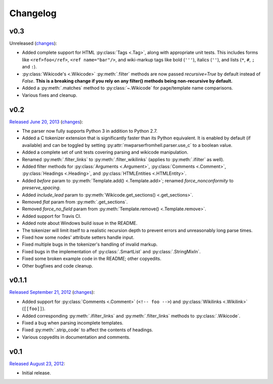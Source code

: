 Changelog
=========

v0.3
----

Unreleased
(`changes <https://github.com/earwig/mwparserfromhell/compare/v0.2...develop>`__):

- Added complete support for HTML :py:class:`Tags <.Tag>`, along with
  appropriate unit tests. This includes forms like ``<ref>foo</ref>``,
  ``<ref name="bar"/>``, and wiki-markup tags like bold (``'''``), italics
  (``''``), and lists (``*``, ``#``, ``;`` and ``:``).
- :py:class:`Wikicode's <.Wikicode>` :py:meth:`.filter` methods are now passed
  *recursive=True* by default instead of *False*. **This is a breaking change
  if you rely on any filter() methods being non-recursive by default.**
- Added a :py:meth:`.matches` method to :py:class:`~.Wikicode` for
  page/template name comparisons.
- Various fixes and cleanup.

v0.2
----

`Released June 20, 2013 <https://github.com/earwig/mwparserfromhell/tree/v0.2>`_
(`changes <https://github.com/earwig/mwparserfromhell/compare/v0.1.1...v0.2>`__):

- The parser now fully supports Python 3 in addition to Python 2.7.
- Added a C tokenizer extension that is significantly faster than its Python
  equivalent. It is enabled by default (if available) and can be toggled by
  setting :py:attr:`mwparserfromhell.parser.use_c` to a boolean value.
- Added a complete set of unit tests covering parsing and wikicode
  manipulation.
- Renamed :py:meth:`.filter_links` to :py:meth:`.filter_wikilinks` (applies to
  :py:meth:`.ifilter` as well).
- Added filter methods for :py:class:`Arguments <.Argument>`,
  :py:class:`Comments <.Comment>`, :py:class:`Headings <.Heading>`, and
  :py:class:`HTMLEntities <.HTMLEntity>`.
- Added *before* param to :py:meth:`Template.add() <.Template.add>`; renamed
  *force_nonconformity* to *preserve_spacing*.
- Added *include_lead* param to :py:meth:`Wikicode.get_sections()
  <.get_sections>`.
- Removed *flat* param from :py:meth:`.get_sections`.
- Removed *force_no_field* param from :py:meth:`Template.remove()
  <.Template.remove>`.
- Added support for Travis CI.
- Added note about Windows build issue in the README.
- The tokenizer will limit itself to a realistic recursion depth to prevent
  errors and unreasonably long parse times.
- Fixed how some nodes' attribute setters handle input.
- Fixed multiple bugs in the tokenizer's handling of invalid markup.
- Fixed bugs in the implementation of :py:class:`.SmartList` and
  :py:class:`.StringMixIn`.
- Fixed some broken example code in the README; other copyedits.
- Other bugfixes and code cleanup.

v0.1.1
------

`Released September 21, 2012 <https://github.com/earwig/mwparserfromhell/tree/v0.1.1>`_
(`changes <https://github.com/earwig/mwparserfromhell/compare/v0.1...v0.1.1>`__):

- Added support for :py:class:`Comments <.Comment>` (``<!-- foo -->``) and
  :py:class:`Wikilinks <.Wikilink>` (``[[foo]]``).
- Added corresponding :py:meth:`.ifilter_links` and :py:meth:`.filter_links`
  methods to :py:class:`.Wikicode`.
- Fixed a bug when parsing incomplete templates.
- Fixed :py:meth:`.strip_code` to affect the contents of headings.
- Various copyedits in documentation and comments.

v0.1
----

`Released August 23, 2012 <https://github.com/earwig/mwparserfromhell/tree/v0.1>`_:

- Initial release.
